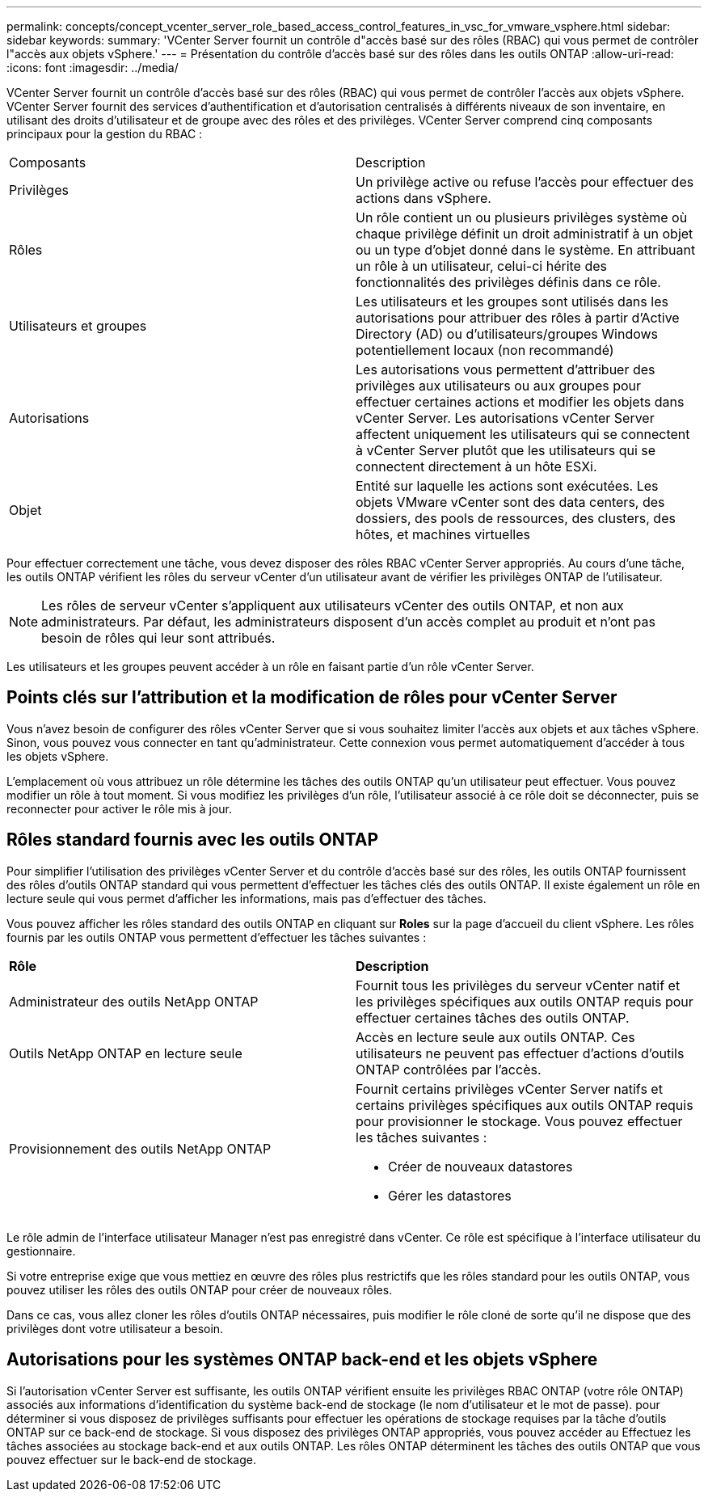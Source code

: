 ---
permalink: concepts/concept_vcenter_server_role_based_access_control_features_in_vsc_for_vmware_vsphere.html 
sidebar: sidebar 
keywords:  
summary: 'VCenter Server fournit un contrôle d"accès basé sur des rôles (RBAC) qui vous permet de contrôler l"accès aux objets vSphere.' 
---
= Présentation du contrôle d'accès basé sur des rôles dans les outils ONTAP
:allow-uri-read: 
:icons: font
:imagesdir: ../media/


[role="lead"]
VCenter Server fournit un contrôle d'accès basé sur des rôles (RBAC) qui vous permet de contrôler l'accès aux objets vSphere. VCenter Server fournit des services d'authentification et d'autorisation centralisés à différents niveaux de son inventaire, en utilisant des droits d'utilisateur et de groupe avec des rôles et des privilèges. VCenter Server comprend cinq composants principaux pour la gestion du RBAC :

|===


| Composants | Description 


| Privilèges | Un privilège active ou refuse l'accès pour effectuer des actions dans vSphere. 


| Rôles | Un rôle contient un ou plusieurs privilèges système où chaque privilège définit un droit administratif à un objet ou un type d'objet donné dans le système. En attribuant un rôle à un utilisateur, celui-ci hérite des fonctionnalités des privilèges définis dans ce rôle. 


| Utilisateurs et groupes | Les utilisateurs et les groupes sont utilisés dans les autorisations pour attribuer des rôles à partir d'Active Directory (AD) ou d'utilisateurs/groupes Windows potentiellement locaux (non recommandé) 


| Autorisations | Les autorisations vous permettent d'attribuer des privilèges aux utilisateurs ou aux groupes pour effectuer certaines actions et modifier les objets dans vCenter Server. Les autorisations vCenter Server affectent uniquement les utilisateurs qui se connectent à vCenter Server plutôt que les utilisateurs qui se connectent directement à un hôte ESXi. 


| Objet | Entité sur laquelle les actions sont exécutées. Les objets VMware vCenter sont des data centers, des dossiers, des pools de ressources, des clusters, des hôtes, et machines virtuelles 
|===
Pour effectuer correctement une tâche, vous devez disposer des rôles RBAC vCenter Server appropriés. Au cours d'une tâche, les outils ONTAP vérifient les rôles du serveur vCenter d'un utilisateur avant de vérifier les privilèges ONTAP de l'utilisateur.


NOTE: Les rôles de serveur vCenter s'appliquent aux utilisateurs vCenter des outils ONTAP, et non aux administrateurs. Par défaut, les administrateurs disposent d'un accès complet au produit et n'ont pas besoin de rôles qui leur sont attribués.

Les utilisateurs et les groupes peuvent accéder à un rôle en faisant partie d'un rôle vCenter Server.



== Points clés sur l'attribution et la modification de rôles pour vCenter Server

Vous n'avez besoin de configurer des rôles vCenter Server que si vous souhaitez limiter l'accès aux objets et aux tâches vSphere. Sinon, vous pouvez vous connecter en tant qu'administrateur. Cette connexion vous permet automatiquement d'accéder à tous les objets vSphere.

L'emplacement où vous attribuez un rôle détermine les tâches des outils ONTAP qu'un utilisateur peut effectuer. Vous pouvez modifier un rôle à tout moment.
Si vous modifiez les privilèges d'un rôle, l'utilisateur associé à ce rôle doit se déconnecter, puis se reconnecter pour activer le rôle mis à jour.



== Rôles standard fournis avec les outils ONTAP

Pour simplifier l'utilisation des privilèges vCenter Server et du contrôle d'accès basé sur des rôles, les outils ONTAP fournissent des rôles d'outils ONTAP standard qui vous permettent d'effectuer les tâches clés des outils ONTAP. Il existe également un rôle en lecture seule qui vous permet d'afficher les informations, mais pas d'effectuer des tâches.

Vous pouvez afficher les rôles standard des outils ONTAP en cliquant sur *Roles* sur la page d'accueil du client vSphere. Les rôles fournis par les outils ONTAP vous permettent d'effectuer les tâches suivantes :

|===


| *Rôle* | *Description* 


| Administrateur des outils NetApp ONTAP | Fournit tous les privilèges du serveur vCenter natif et les privilèges spécifiques aux outils ONTAP requis pour effectuer certaines tâches des outils ONTAP. 


| Outils NetApp ONTAP en lecture seule | Accès en lecture seule aux outils ONTAP. Ces utilisateurs ne peuvent pas effectuer d'actions d'outils ONTAP contrôlées par l'accès. 


| Provisionnement des outils NetApp ONTAP  a| 
Fournit certains privilèges vCenter Server natifs et certains privilèges spécifiques aux outils ONTAP requis pour provisionner le stockage. Vous pouvez effectuer les tâches suivantes :

* Créer de nouveaux datastores
* Gérer les datastores


|===
Le rôle admin de l'interface utilisateur Manager n'est pas enregistré dans vCenter. Ce rôle est spécifique à l'interface utilisateur du gestionnaire.

Si votre entreprise exige que vous mettiez en œuvre des rôles plus restrictifs que les rôles standard pour les outils ONTAP, vous pouvez utiliser les rôles des outils ONTAP pour créer de nouveaux rôles.

Dans ce cas, vous allez cloner les rôles d'outils ONTAP nécessaires, puis modifier le rôle cloné de sorte qu'il ne dispose que des privilèges dont votre utilisateur a besoin.



== Autorisations pour les systèmes ONTAP back-end et les objets vSphere

Si l'autorisation vCenter Server est suffisante, les outils ONTAP vérifient ensuite les privilèges RBAC ONTAP (votre rôle ONTAP) associés aux informations d'identification du système back-end de stockage (le nom d'utilisateur et le mot de passe). pour déterminer si vous disposez de privilèges suffisants pour effectuer les opérations de stockage requises par la tâche d'outils ONTAP sur ce back-end de stockage. Si vous disposez des privilèges ONTAP appropriés, vous pouvez accéder au
Effectuez les tâches associées au stockage back-end et aux outils ONTAP. Les rôles ONTAP déterminent les tâches des outils ONTAP que vous pouvez effectuer sur le back-end de stockage.
